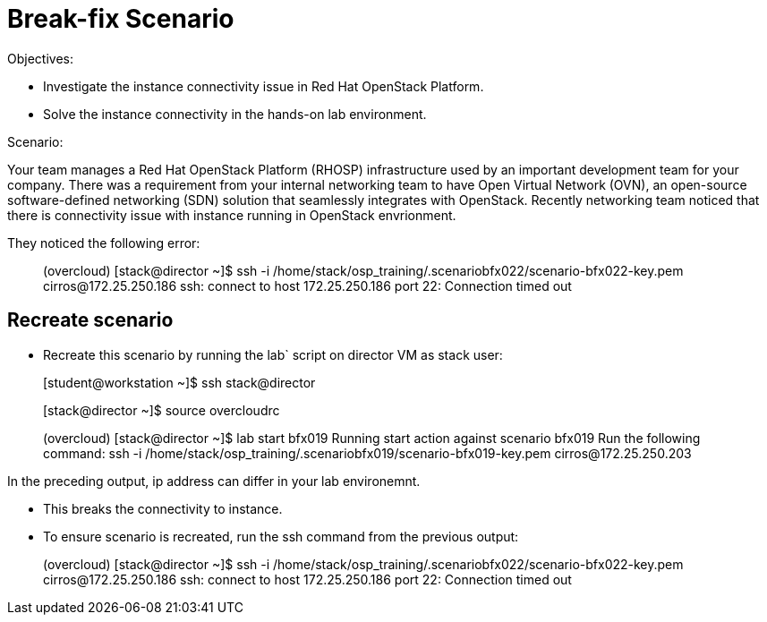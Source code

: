 = Break-fix Scenario

Objectives:

* Investigate the instance connectivity issue in Red Hat OpenStack Platform.

* Solve the instance connectivity in the hands-on lab environment.

Scenario: 

Your team manages a Red Hat OpenStack Platform (RHOSP) infrastructure used by an important development team for your company. There was a requirement from your internal networking team to have Open Virtual Network (OVN), an open-source software-defined networking (SDN) solution that seamlessly integrates with OpenStack. Recently networking team noticed that there is connectivity issue with instance running in OpenStack envrionment.

They noticed the following error:

____
(overcloud) [stack@director ~]$ ssh -i /home/stack/osp_training/.scenariobfx022/scenario-bfx022-key.pem cirros@172.25.250.186
ssh: connect to host 172.25.250.186 port 22: Connection timed out
____


== Recreate scenario

* Recreate this scenario by running the lab` script on director VM as stack user:
____
[student@workstation ~]$ ssh stack@director

[stack@director ~]$ source overcloudrc

(overcloud) [stack@director ~]$ lab start bfx019
Running start action against scenario bfx019
Run the following command:
ssh -i /home/stack/osp_training/.scenariobfx019/scenario-bfx019-key.pem cirros@172.25.250.203
____

In the preceding output, ip address can differ in your lab environemnt.

- This breaks the connectivity to instance.

- To ensure scenario is recreated, run the ssh command from the previous output:
____
(overcloud) [stack@director ~]$ ssh -i /home/stack/osp_training/.scenariobfx022/scenario-bfx022-key.pem cirros@172.25.250.186
ssh: connect to host 172.25.250.186 port 22: Connection timed out
____